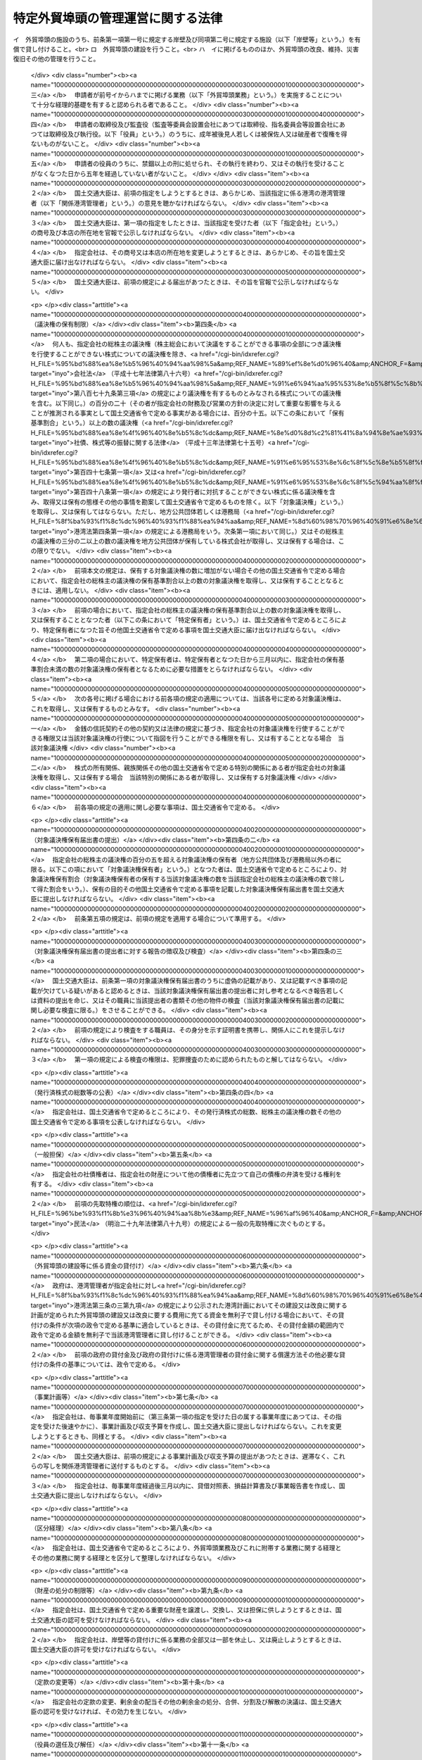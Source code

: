 .. _S56HO028:

==================================
特定外貿埠頭の管理運営に関する法律
==================================

.. raw:: html
    
    
    <b>特定外貿埠頭の管理運営に関する法律<br>
    （昭和五十六年四月二十五日法律第二十八号）</b><br><br><div align="right">最終改正：平成二六年六月二七日法律第九一号</div><br>
    <p>
    </p><div class="arttitle"><a name="1000000000000000000000000000000000000000000000000100000000000000000000000000000">（目的）</a>
    </div><div class="item"><b>第一条</b>
    <a name="1000000000000000000000000000000000000000000000000100000000001000000000000000000"></a>
    　この法律は、特定外貿埠頭の管理運営を効率的に行うための措置を定めることにより、国際海上輸送の円滑化を図り、もつて我が国産業の国際競争力の強化及び国民生活の安定と向上に寄与することを目的とする。
    </div>
    
    <p>
    </p><div class="arttitle"><a name="1000000000000000000000000000000000000000000000000200000000000000000000000000000">（定義）</a>
    </div><div class="item"><b>第二条</b>
    <a name="1000000000000000000000000000000000000000000000000200000000001000000000000000000"></a>
    　この法律において「外貿埠頭」とは、次に掲げる施設及びその附属施設の総体をいう。
    <div class="number"><b><a name="1000000000000000000000000000000000000000000000000200000000001000000001000000000">一</a>
    </b>
    　外貿貨物定期船（本邦の港と本邦以外の地域の港との間に航路を定めて一定の日程表に従つて船舶を就航させ、主として貨物の運送を行う事業の用に供される船舶をいう。次号において同じ。）を係留するための岸壁及びその前面の泊地
    </div>
    <div class="number"><b><a name="1000000000000000000000000000000000000000000000000200000000001000000002000000000">二</a>
    </b>
    　前号の岸壁に係留される外航貨物定期船に係る貨物の荷さばきを行うための固定的な施設
    </div>
    <div class="number"><b><a name="1000000000000000000000000000000000000000000000000200000000001000000003000000000">三</a>
    </b>
    　前二号の施設の機能を確保するために必要な護岸及び臨港交通施設（<a href="/cgi-bin/idxrefer.cgi?H_FILE=%8f%ba%93%f1%8c%dc%96%40%93%f1%88%ea%94%aa&amp;REF_NAME=%8d%60%98%70%96%40&amp;ANCHOR_F=&amp;ANCHOR_T=" target="inyo">港湾法</a>
    （昭和二十五年法律第二百十八号）<a href="/cgi-bin/idxrefer.cgi?H_FILE=%8f%ba%93%f1%8c%dc%96%40%93%f1%88%ea%94%aa&amp;REF_NAME=%91%e6%93%f1%8f%f0%91%e6%8c%dc%8d%80%91%e6%8e%6c%8d%86&amp;ANCHOR_F=1000000000000000000000000000000000000000000000000200000000005000000004000000000&amp;ANCHOR_T=1000000000000000000000000000000000000000000000000200000000005000000004000000000#1000000000000000000000000000000000000000000000000200000000005000000004000000000" target="inyo">第二条第五項第四号</a>
    に掲げる臨港交通施設をいう。）
    </div>
    <div class="number"><b><a name="1000000000000000000000000000000000000000000000000200000000001000000004000000000">四</a>
    </b>
    　前三号の施設の敷地
    </div>
    </div>
    <div class="item"><b><a name="1000000000000000000000000000000000000000000000000200000000002000000000000000000">２</a>
    </b>
    　この法律において「特定外貿埠頭」とは、旧京浜外貿埠頭公団及び旧阪神外貿埠頭公団が建設した外貿埠頭をいう。
    </div>
    
    <p>
    </p><div class="arttitle"><a name="1000000000000000000000000000000000000000000000000300000000000000000000000000000">（特定外貿埠頭の管理運営を行う者の指定）</a>
    </div><div class="item"><b>第三条</b>
    <a name="1000000000000000000000000000000000000000000000000300000000001000000000000000000"></a>
    　国土交通大臣は、次の要件を備える法人の申請があつた場合において、東京港、横浜港、大阪港又は神戸港ごとに、その特定外貿埠頭の管理運営を行う者として指定することができる。
    <div class="number"><b><a name="1000000000000000000000000000000000000000000000000300000000001000000001000000000">一</a>
    </b>
    　申請者が<a href="/cgi-bin/idxrefer.cgi?H_FILE=%8f%ba%93%f1%8c%dc%96%40%93%f1%88%ea%94%aa&amp;REF_NAME=%8d%60%98%70%96%40%91%e6%93%f1%8f%f0%91%e6%88%ea%8d%80&amp;ANCHOR_F=1000000000000000000000000000000000000000000000000200000000001000000000000000000&amp;ANCHOR_T=1000000000000000000000000000000000000000000000000200000000001000000000000000000#1000000000000000000000000000000000000000000000000200000000001000000000000000000" target="inyo">港湾法第二条第一項</a>
    に規定する港湾管理者（以下「港湾管理者」という。）がその発行済株式の総数の二分の一以上に当たる株式を保有している株式会社であつて、外貿埠頭の建設並びに貸付け及び改良、維持、災害復旧その他の管理を行うことを目的とするものであること。
    </div>
    <div class="number"><b><a name="1000000000000000000000000000000000000000000000000300000000001000000002000000000">二</a>
    </b>
    　申請者が次の業務を実施することについて適正かつ確実な計画を有すると認められる者であること。<br>イ　外貿埠頭の施設のうち、前条第一項第一号に規定する岸壁及び同項第二号に規定する施設（以下「岸壁等」という。）を有償で貸し付けること。<br>ロ　外貿埠頭の建設を行うこと。<br>ハ　イに掲げるもののほか、外貿埠頭の改良、維持、災害復旧その他の管理を行うこと。
    </div>
    <div class="number"><b><a name="1000000000000000000000000000000000000000000000000300000000001000000003000000000">三</a>
    </b>
    　申請者が前号イからハまでに掲げる業務（以下「外貿埠頭業務」という。）を実施することについて十分な経理的基礎を有すると認められる者であること。
    </div>
    <div class="number"><b><a name="1000000000000000000000000000000000000000000000000300000000001000000004000000000">四</a>
    </b>
    　申請者の取締役及び監査役（監査等委員会設置会社にあつては取締役、指名委員会等設置会社にあつては取締役及び執行役。以下「役員」という。）のうちに、成年被後見人若しくは被保佐人又は破産者で復権を得ないものがないこと。
    </div>
    <div class="number"><b><a name="1000000000000000000000000000000000000000000000000300000000001000000005000000000">五</a>
    </b>
    　申請者の役員のうちに、禁錮以上の刑に処せられ、その執行を終わり、又はその執行を受けることがなくなつた日から五年を経過していない者がないこと。
    </div>
    </div>
    <div class="item"><b><a name="1000000000000000000000000000000000000000000000000300000000002000000000000000000">２</a>
    </b>
    　国土交通大臣は、前項の指定をしようとするときは、あらかじめ、当該指定に係る港湾の港湾管理者（以下「関係港湾管理者」という。）の意見を聴かなければならない。
    </div>
    <div class="item"><b><a name="1000000000000000000000000000000000000000000000000300000000003000000000000000000">３</a>
    </b>
    　国土交通大臣は、第一項の指定をしたときは、当該指定を受けた者（以下「指定会社」という。）の商号及び本店の所在地を官報で公示しなければならない。
    </div>
    <div class="item"><b><a name="1000000000000000000000000000000000000000000000000300000000004000000000000000000">４</a>
    </b>
    　指定会社は、その商号又は本店の所在地を変更しようとするときは、あらかじめ、その旨を国土交通大臣に届け出なければならない。
    </div>
    <div class="item"><b><a name="1000000000000000000000000000000000000000000000000300000000005000000000000000000">５</a>
    </b>
    　国土交通大臣は、前項の規定による届出があつたときは、その旨を官報で公示しなければならない。
    </div>
    
    <p>
    </p><div class="arttitle"><a name="1000000000000000000000000000000000000000000000000400000000000000000000000000000">（議決権の保有制限）</a>
    </div><div class="item"><b>第四条</b>
    <a name="1000000000000000000000000000000000000000000000000400000000001000000000000000000"></a>
    　何人も、指定会社の総株主の議決権（株主総会において決議をすることができる事項の全部につき議決権を行使することができない株式についての議決権を除き、<a href="/cgi-bin/idxrefer.cgi?H_FILE=%95%bd%88%ea%8e%b5%96%40%94%aa%98%5a&amp;REF_NAME=%89%ef%8e%d0%96%40&amp;ANCHOR_F=&amp;ANCHOR_T=" target="inyo">会社法</a>
    （平成十七年法律第八十六号）<a href="/cgi-bin/idxrefer.cgi?H_FILE=%95%bd%88%ea%8e%b5%96%40%94%aa%98%5a&amp;REF_NAME=%91%e6%94%aa%95%53%8e%b5%8f%5c%8b%e3%8f%f0%91%e6%8e%4f%8d%80&amp;ANCHOR_F=1000000000000000000000000000000000000000000000087900000000003000000000000000000&amp;ANCHOR_T=1000000000000000000000000000000000000000000000087900000000003000000000000000000#1000000000000000000000000000000000000000000000087900000000003000000000000000000" target="inyo">第八百七十九条第三項</a>
    の規定により議決権を有するものとみなされる株式についての議決権を含む。以下同じ。）の百分の二十（その者が指定会社の財務及び営業の方針の決定に対して重要な影響を与えることが推測される事実として国土交通省令で定める事実がある場合には、百分の十五。以下この条において「保有基準割合」という。）以上の数の議決権（<a href="/cgi-bin/idxrefer.cgi?H_FILE=%95%bd%88%ea%8e%4f%96%40%8e%b5%8c%dc&amp;REF_NAME=%8e%d0%8d%c2%81%41%8a%94%8e%ae%93%99%82%cc%90%55%91%d6%82%c9%8a%d6%82%b7%82%e9%96%40%97%a5&amp;ANCHOR_F=&amp;ANCHOR_T=" target="inyo">社債、株式等の振替に関する法律</a>
    （平成十三年法律第七十五号）<a href="/cgi-bin/idxrefer.cgi?H_FILE=%95%bd%88%ea%8e%4f%96%40%8e%b5%8c%dc&amp;REF_NAME=%91%e6%95%53%8e%6c%8f%5c%8e%b5%8f%f0%91%e6%88%ea%8d%80&amp;ANCHOR_F=1000000000000000000000000000000000000000000000014700000000001000000000000000000&amp;ANCHOR_T=1000000000000000000000000000000000000000000000014700000000001000000000000000000#1000000000000000000000000000000000000000000000014700000000001000000000000000000" target="inyo">第百四十七条第一項</a>
    又は<a href="/cgi-bin/idxrefer.cgi?H_FILE=%95%bd%88%ea%8e%4f%96%40%8e%b5%8c%dc&amp;REF_NAME=%91%e6%95%53%8e%6c%8f%5c%94%aa%8f%f0%91%e6%88%ea%8d%80&amp;ANCHOR_F=1000000000000000000000000000000000000000000000014800000000001000000000000000000&amp;ANCHOR_T=1000000000000000000000000000000000000000000000014800000000001000000000000000000#1000000000000000000000000000000000000000000000014800000000001000000000000000000" target="inyo">第百四十八条第一項</a>
    の規定により発行者に対抗することができない株式に係る議決権を含み、取得又は保有の態様その他の事情を勘案して国土交通省令で定めるものを除く。以下「対象議決権」という。）を取得し、又は保有してはならない。ただし、地方公共団体若しくは港務局（<a href="/cgi-bin/idxrefer.cgi?H_FILE=%8f%ba%93%f1%8c%dc%96%40%93%f1%88%ea%94%aa&amp;REF_NAME=%8d%60%98%70%96%40%91%e6%8e%6c%8f%f0%91%e6%88%ea%8d%80&amp;ANCHOR_F=1000000000000000000000000000000000000000000000000400000000001000000000000000000&amp;ANCHOR_T=1000000000000000000000000000000000000000000000000400000000001000000000000000000#1000000000000000000000000000000000000000000000000400000000001000000000000000000" target="inyo">港湾法第四条第一項</a>
    の規定による港務局をいう。次条第一項において同じ。）又はその総株主の議決権の三分の二以上の数の議決権を地方公共団体が保有している株式会社が取得し、又は保有する場合は、この限りでない。
    </div>
    <div class="item"><b><a name="1000000000000000000000000000000000000000000000000400000000002000000000000000000">２</a>
    </b>
    　前項本文の規定は、保有する対象議決権の数に増加がない場合その他の国土交通省令で定める場合において、指定会社の総株主の議決権の保有基準割合以上の数の対象議決権を取得し、又は保有することとなるときには、適用しない。
    </div>
    <div class="item"><b><a name="1000000000000000000000000000000000000000000000000400000000003000000000000000000">３</a>
    </b>
    　前項の場合において、指定会社の総株主の議決権の保有基準割合以上の数の対象議決権を取得し、又は保有することとなつた者（以下この条において「特定保有者」という。）は、国土交通省令で定めるところにより、特定保有者になつた旨その他国土交通省令で定める事項を国土交通大臣に届け出なければならない。
    </div>
    <div class="item"><b><a name="1000000000000000000000000000000000000000000000000400000000004000000000000000000">４</a>
    </b>
    　第二項の場合において、特定保有者は、特定保有者となつた日から三月以内に、指定会社の保有基準割合未満の数の対象議決権の保有者となるために必要な措置をとらなければならない。
    </div>
    <div class="item"><b><a name="1000000000000000000000000000000000000000000000000400000000005000000000000000000">５</a>
    </b>
    　次の各号に掲げる場合における前各項の規定の適用については、当該各号に定める対象議決権は、これを取得し、又は保有するものとみなす。
    <div class="number"><b><a name="1000000000000000000000000000000000000000000000000400000000005000000001000000000">一</a>
    </b>
    　金銭の信託契約その他の契約又は法律の規定に基づき、指定会社の対象議決権を行使することができる権限又は当該対象議決権の行使について指図を行うことができる権限を有し、又は有することとなる場合　当該対象議決権
    </div>
    <div class="number"><b><a name="1000000000000000000000000000000000000000000000000400000000005000000002000000000">二</a>
    </b>
    　株式の所有関係、親族関係その他の国土交通省令で定める特別の関係にある者が指定会社の対象議決権を取得し、又は保有する場合　当該特別の関係にある者が取得し、又は保有する対象議決権
    </div>
    </div>
    <div class="item"><b><a name="1000000000000000000000000000000000000000000000000400000000006000000000000000000">６</a>
    </b>
    　前各項の規定の適用に関し必要な事項は、国土交通省令で定める。
    </div>
    
    <p>
    </p><div class="arttitle"><a name="1000000000000000000000000000000000000000000000000400200000000000000000000000000">（対象議決権保有届出書の提出）</a>
    </div><div class="item"><b>第四条の二</b>
    <a name="1000000000000000000000000000000000000000000000000400200000001000000000000000000"></a>
    　指定会社の総株主の議決権の百分の五を超える対象議決権の保有者（地方公共団体及び港務局以外の者に限る。以下この項において「対象議決権保有者」という。）となつた者は、国土交通省令で定めるところにより、対象議決権保有割合（対象議決権保有者の保有する当該対象議決権の数を当該指定会社の総株主の議決権の数で除して得た割合をいう。）、保有の目的その他国土交通省令で定める事項を記載した対象議決権保有届出書を国土交通大臣に提出しなければならない。
    </div>
    <div class="item"><b><a name="1000000000000000000000000000000000000000000000000400200000002000000000000000000">２</a>
    </b>
    　前条第五項の規定は、前項の規定を適用する場合について準用する。
    </div>
    
    <p>
    </p><div class="arttitle"><a name="1000000000000000000000000000000000000000000000000400300000000000000000000000000">（対象議決権保有届出書の提出者に対する報告の徴収及び検査）</a>
    </div><div class="item"><b>第四条の三</b>
    <a name="1000000000000000000000000000000000000000000000000400300000001000000000000000000"></a>
    　国土交通大臣は、前条第一項の対象議決権保有届出書のうちに虚偽の記載があり、又は記載すべき事項の記載が欠けている疑いがあると認めるときは、当該対象議決権保有届出書の提出者に対し参考となるべき報告若しくは資料の提出を命じ、又はその職員に当該提出者の書類その他の物件の検査（当該対象議決権保有届出書の記載に関し必要な検査に限る。）をさせることができる。
    </div>
    <div class="item"><b><a name="1000000000000000000000000000000000000000000000000400300000002000000000000000000">２</a>
    </b>
    　前項の規定により検査をする職員は、その身分を示す証明書を携帯し、関係人にこれを提示しなければならない。
    </div>
    <div class="item"><b><a name="1000000000000000000000000000000000000000000000000400300000003000000000000000000">３</a>
    </b>
    　第一項の規定による検査の権限は、犯罪捜査のために認められたものと解してはならない。
    </div>
    
    <p>
    </p><div class="arttitle"><a name="1000000000000000000000000000000000000000000000000400400000000000000000000000000">（発行済株式の総数等の公表）</a>
    </div><div class="item"><b>第四条の四</b>
    <a name="1000000000000000000000000000000000000000000000000400400000001000000000000000000"></a>
    　指定会社は、国土交通省令で定めるところにより、その発行済株式の総数、総株主の議決権の数その他の国土交通省令で定める事項を公表しなければならない。
    </div>
    
    <p>
    </p><div class="arttitle"><a name="1000000000000000000000000000000000000000000000000500000000000000000000000000000">（一般担保）</a>
    </div><div class="item"><b>第五条</b>
    <a name="1000000000000000000000000000000000000000000000000500000000001000000000000000000"></a>
    　指定会社の社債権者は、指定会社の財産について他の債権者に先立つて自己の債権の弁済を受ける権利を有する。
    </div>
    <div class="item"><b><a name="1000000000000000000000000000000000000000000000000500000000002000000000000000000">２</a>
    </b>
    　前項の先取特権の順位は、<a href="/cgi-bin/idxrefer.cgi?H_FILE=%96%be%93%f1%8b%e3%96%40%94%aa%8b%e3&amp;REF_NAME=%96%af%96%40&amp;ANCHOR_F=&amp;ANCHOR_T=" target="inyo">民法</a>
    （明治二十九年法律第八十九号）の規定による一般の先取特権に次ぐものとする。
    </div>
    
    <p>
    </p><div class="arttitle"><a name="1000000000000000000000000000000000000000000000000600000000000000000000000000000">（外貿埠頭の建設等に係る資金の貸付け）</a>
    </div><div class="item"><b>第六条</b>
    <a name="1000000000000000000000000000000000000000000000000600000000001000000000000000000"></a>
    　政府は、港湾管理者が指定会社に対し<a href="/cgi-bin/idxrefer.cgi?H_FILE=%8f%ba%93%f1%8c%dc%96%40%93%f1%88%ea%94%aa&amp;REF_NAME=%8d%60%98%70%96%40%91%e6%8e%4f%8f%f0%82%cc%8e%4f%91%e6%8b%e3%8d%80&amp;ANCHOR_F=1000000000000000000000000000000000000000000000000300300000009000000000000000000&amp;ANCHOR_T=1000000000000000000000000000000000000000000000000300300000009000000000000000000#1000000000000000000000000000000000000000000000000300300000009000000000000000000" target="inyo">港湾法第三条の三第九項</a>
    の規定により公示された港湾計画においてその建設又は改良に関する計画が定められた外貿埠頭の建設又は改良に要する費用に充てる資金を無利子で貸し付ける場合において、その貸付けの条件が次項の政令で定める基準に適合しているときは、その貸付金に充てるため、その貸付金額の範囲内で政令で定める金額を無利子で当該港湾管理者に貸し付けることができる。
    </div>
    <div class="item"><b><a name="1000000000000000000000000000000000000000000000000600000000002000000000000000000">２</a>
    </b>
    　前項の政府の貸付金及び政府の貸付けに係る港湾管理者の貸付金に関する償還方法その他必要な貸付けの条件の基準については、政令で定める。
    </div>
    
    <p>
    </p><div class="arttitle"><a name="1000000000000000000000000000000000000000000000000700000000000000000000000000000">（事業計画等）</a>
    </div><div class="item"><b>第七条</b>
    <a name="1000000000000000000000000000000000000000000000000700000000001000000000000000000"></a>
    　指定会社は、毎事業年度開始前に（第三条第一項の指定を受けた日の属する事業年度にあつては、その指定を受けた後速やかに）、事業計画及び収支予算を作成し、国土交通大臣に提出しなければならない。これを変更しようとするときも、同様とする。
    </div>
    <div class="item"><b><a name="1000000000000000000000000000000000000000000000000700000000002000000000000000000">２</a>
    </b>
    　国土交通大臣は、前項の規定による事業計画及び収支予算の提出があつたときは、遅滞なく、これらの写しを関係港湾管理者に送付するものとする。
    </div>
    <div class="item"><b><a name="1000000000000000000000000000000000000000000000000700000000003000000000000000000">３</a>
    </b>
    　指定会社は、毎事業年度経過後三月以内に、貸借対照表、損益計算書及び事業報告書を作成し、国土交通大臣に提出しなければならない。
    </div>
    
    <p>
    </p><div class="arttitle"><a name="1000000000000000000000000000000000000000000000000800000000000000000000000000000">（区分経理）</a>
    </div><div class="item"><b>第八条</b>
    <a name="1000000000000000000000000000000000000000000000000800000000001000000000000000000"></a>
    　指定会社は、国土交通省令で定めるところにより、外貿埠頭業務及びこれに附帯する業務に関する経理とその他の業務に関する経理とを区分して整理しなければならない。
    </div>
    
    <p>
    </p><div class="arttitle"><a name="1000000000000000000000000000000000000000000000000900000000000000000000000000000">（財産の処分の制限等）</a>
    </div><div class="item"><b>第九条</b>
    <a name="1000000000000000000000000000000000000000000000000900000000001000000000000000000"></a>
    　指定会社は、国土交通省令で定める重要な財産を譲渡し、交換し、又は担保に供しようとするときは、国土交通大臣の認可を受けなければならない。
    </div>
    <div class="item"><b><a name="1000000000000000000000000000000000000000000000000900000000002000000000000000000">２</a>
    </b>
    　指定会社は、岸壁等の貸付けに係る業務の全部又は一部を休止し、又は廃止しようとするときは、国土交通大臣の許可を受けなければならない。
    </div>
    
    <p>
    </p><div class="arttitle"><a name="1000000000000000000000000000000000000000000000001000000000000000000000000000000">（定款の変更等）</a>
    </div><div class="item"><b>第十条</b>
    <a name="1000000000000000000000000000000000000000000000001000000000001000000000000000000"></a>
    　指定会社の定款の変更、剰余金の配当その他の剰余金の処分、合併、分割及び解散の決議は、国土交通大臣の認可を受けなければ、その効力を生じない。
    </div>
    
    <p>
    </p><div class="arttitle"><a name="1000000000000000000000000000000000000000000000001100000000000000000000000000000">（役員の選任及び解任）</a>
    </div><div class="item"><b>第十一条</b>
    <a name="1000000000000000000000000000000000000000000000001100000000001000000000000000000"></a>
    　指定会社は、役員を選任し、又は解任したときは、その旨を国土交通大臣に届け出なければならない。
    </div>
    
    <p>
    </p><div class="arttitle"><a name="1000000000000000000000000000000000000000000000001200000000000000000000000000000">（監督命令）</a>
    </div><div class="item"><b>第十二条</b>
    <a name="1000000000000000000000000000000000000000000000001200000000001000000000000000000"></a>
    　国土交通大臣は、指定会社の行う外貿埠頭業務の運営に関し必要があると認めるときは、その必要の限度において、指定会社に対し、その業務の適正な運営を確保するため必要な措置をとるべきことを命ずることができる。
    </div>
    
    <p>
    </p><div class="arttitle"><a name="1000000000000000000000000000000000000000000000001300000000000000000000000000000">（報告及び検査）</a>
    </div><div class="item"><b>第十三条</b>
    <a name="1000000000000000000000000000000000000000000000001300000000001000000000000000000"></a>
    　国土交通大臣は、指定会社の行う外貿埠頭業務の運営に関し必要があると認めるときは、指定会社に対してその業務及び財産の状況に関し報告させ、又はその職員に、指定会社の事務所その他の事業所に立ち入り、業務若しくは財産の状況若しくは帳簿、書類その他の必要な物件を検査させることができる。
    </div>
    <div class="item"><b><a name="1000000000000000000000000000000000000000000000001300000000002000000000000000000">２</a>
    </b>
    　第四条の三第二項及び第三項の規定は、前項の規定による立入検査について準用する。
    </div>
    
    <p>
    </p><div class="arttitle"><a name="1000000000000000000000000000000000000000000000001400000000000000000000000000000">（指定の取消し）</a>
    </div><div class="item"><b>第十四条</b>
    <a name="1000000000000000000000000000000000000000000000001400000000001000000000000000000"></a>
    　国土交通大臣は、指定会社が、次の各号のいずれかに該当するときは、第三条第一項の指定を取り消すことができる。
    <div class="number"><b><a name="1000000000000000000000000000000000000000000000001400000000001000000001000000000">一</a>
    </b>
    　外貿埠頭業務を適正に実施することができないと認められるとき。
    </div>
    <div class="number"><b><a name="1000000000000000000000000000000000000000000000001400000000001000000002000000000">二</a>
    </b>
    　この法律又はこの法律に基づく命令に違反したとき。
    </div>
    <div class="number"><b><a name="1000000000000000000000000000000000000000000000001400000000001000000003000000000">三</a>
    </b>
    　第十二条の規定による命令に違反したとき。
    </div>
    </div>
    <div class="item"><b><a name="1000000000000000000000000000000000000000000000001400000000002000000000000000000">２</a>
    </b>
    　第三条第二項の規定は、前項の規定により同条第一項の指定を取り消そうとする場合について準用する。
    </div>
    <div class="item"><b><a name="1000000000000000000000000000000000000000000000001400000000003000000000000000000">３</a>
    </b>
    　国土交通大臣は、指定会社が第九条第二項の規定による岸壁等の貸付けに係る業務の全部の廃止の許可を受けたときは、第三条第一項の指定を取り消すものとする。
    </div>
    <div class="item"><b><a name="1000000000000000000000000000000000000000000000001400000000004000000000000000000">４</a>
    </b>
    　国土交通大臣は、第一項又は前項の規定により第三条第一項の指定を取り消したときは、その旨を官報で公示しなければならない。
    </div>
    
    <p>
    </p><div class="arttitle"><a name="1000000000000000000000000000000000000000000000001500000000000000000000000000000">（指定を取り消した場合における措置）</a>
    </div><div class="item"><b>第十五条</b>
    <a name="1000000000000000000000000000000000000000000000001500000000001000000000000000000"></a>
    　前条第一項又は第三項の規定により第三条第一項の指定を取り消した場合における当該取消しに係る指定会社の権利及び義務の取扱いその他必要な措置については、別に法律で定める。
    </div>
    <div class="item"><b><a name="1000000000000000000000000000000000000000000000001500000000002000000000000000000">２</a>
    </b>
    　前条第一項又は第三項の規定により第三条第一項の指定を取り消した場合において、前項の法律に基づく必要な措置がとられるまでの間は、国土交通大臣が指定する者が、政令で定めるところにより、外貿埠頭業務に係る財産の管理その他の業務を行うものとする。
    </div>
    
    <p>
    </p><div class="arttitle"><a name="1000000000000000000000000000000000000000000000001600000000000000000000000000000">（国土交通省令への委任）</a>
    </div><div class="item"><b>第十六条</b>
    <a name="1000000000000000000000000000000000000000000000001600000000001000000000000000000"></a>
    　この法律に定めるもののほか、この法律の実施のため必要な事項は、国土交通省令で定める。
    </div>
    
    <p>
    </p><div class="arttitle"><a name="1000000000000000000000000000000000000000000000001700000000000000000000000000000">（罰則）</a>
    </div><div class="item"><b>第十七条</b>
    <a name="1000000000000000000000000000000000000000000000001700000000001000000000000000000"></a>
    　第四条の三第一項の規定による報告若しくは資料の提出をせず、若しくは虚偽の報告若しくは資料の提出をし、又は同項の規定による検査を拒み、妨げ、若しくは忌避した者は、一年以下の懲役若しくは三百万円以下の罰金に処し、又はこれを併科する。
    </div>
    
    <p>
    </p><div class="item"><b><a name="1000000000000000000000000000000000000000000000001800000000000000000000000000000">第十八条</a>
    </b>
    <a name="1000000000000000000000000000000000000000000000001800000000001000000000000000000"></a>
    　第四条第一項又は第四項の規定に違反した者は、一年以下の懲役若しくは百万円以下の罰金に処し、又はこれを併科する。
    </div>
    
    <p>
    </p><div class="item"><b><a name="1000000000000000000000000000000000000000000000001900000000000000000000000000000">第十九条</a>
    </b>
    <a name="1000000000000000000000000000000000000000000000001900000000001000000000000000000"></a>
    　次の各号のいずれかに該当する者は、六月以下の懲役若しくは五十万円以下の罰金に処し、又はこれを併科する。
    <div class="number"><b><a name="1000000000000000000000000000000000000000000000001900000000001000000001000000000">一</a>
    </b>
    　第四条第三項の規定による届出をせず、又は虚偽の届出をした者
    </div>
    <div class="number"><b><a name="1000000000000000000000000000000000000000000000001900000000001000000002000000000">二</a>
    </b>
    　第四条の二第一項の規定による対象議決権保有届出書を提出せず、又は虚偽の記載をした対象議決権保有届出書を提出した者
    </div>
    </div>
    
    <p>
    </p><div class="item"><b><a name="1000000000000000000000000000000000000000000000002000000000000000000000000000000">第二十条</a>
    </b>
    <a name="1000000000000000000000000000000000000000000000002000000000001000000000000000000"></a>
    　第十二条の規定による命令に違反した場合には、その違反行為をした指定会社の取締役、執行役、会計参与（会計参与が法人であるときは、その職務を行うべき社員）、監査役又は職員は、百万円以下の罰金に処する。
    </div>
    
    <p>
    </p><div class="item"><b><a name="1000000000000000000000000000000000000000000000002100000000000000000000000000000">第二十一条</a>
    </b>
    <a name="1000000000000000000000000000000000000000000000002100000000001000000000000000000"></a>
    　第十三条第一項の規定による報告をせず、若しくは虚偽の報告をし、又は検査を拒み、妨げ、若しくは忌避した場合には、その違反行為をした指定会社の取締役、執行役、会計参与（会計参与が法人であるときは、その職務を行うべき社員）、監査役又は職員は、三十万円以下の罰金に処する。
    </div>
    
    <p>
    </p><div class="item"><b><a name="1000000000000000000000000000000000000000000000002200000000000000000000000000000">第二十二条</a>
    </b>
    <a name="1000000000000000000000000000000000000000000000002200000000001000000000000000000"></a>
    　法人（法人でない団体で代表者又は管理人の定めのあるものを含む。以下この項において同じ。）の代表者又は法人若しくは人の代理人、使用人その他の従業者が、その法人又は人の業務又は財産に関し、次の各号に掲げる規定の違反行為をしたときは、その行為者を罰するほか、その法人に対して当該各号に定める罰金刑を、その人に対して各本条の罰金刑を科する。
    <div class="number"><b><a name="1000000000000000000000000000000000000000000000002200000000001000000001000000000">一</a>
    </b>
    　第十七条　二億円以下の罰金刑
    </div>
    <div class="number"><b><a name="1000000000000000000000000000000000000000000000002200000000001000000002000000000">二</a>
    </b>
    　第十八条　一億円以下の罰金刑
    </div>
    <div class="number"><b><a name="1000000000000000000000000000000000000000000000002200000000001000000003000000000">三</a>
    </b>
    　第十九条　同条の罰金刑
    </div>
    </div>
    <div class="item"><b><a name="1000000000000000000000000000000000000000000000002200000000002000000000000000000">２</a>
    </b>
    　前項の規定により法人でない団体を処罰する場合には、その代表者又は管理人がその訴訟行為につきその団体を代表するほか、法人を被告人又は被疑者とする場合の刑事訴訟に関する法律の規定を準用する。
    </div>
    
    <p>
    </p><div class="item"><b><a name="1000000000000000000000000000000000000000000000002300000000000000000000000000000">第二十三条</a>
    </b>
    <a name="1000000000000000000000000000000000000000000000002300000000001000000000000000000"></a>
    　次の各号のいずれかに該当する場合には、その違反行為をした指定会社の取締役、執行役、会計参与若しくはその職務を行うべき社員又は監査役は、百万円以下の過料に処する。
    <div class="number"><b><a name="1000000000000000000000000000000000000000000000002300000000001000000001000000000">一</a>
    </b>
    　この法律の規定により国土交通大臣の認可を受けなければならない場合において、その認可を受けなかつたとき。
    </div>
    <div class="number"><b><a name="1000000000000000000000000000000000000000000000002300000000001000000002000000000">二</a>
    </b>
    　第七条第一項の規定に違反して、事業計画又は収支予算を提出しなかつたとき。
    </div>
    <div class="number"><b><a name="1000000000000000000000000000000000000000000000002300000000001000000003000000000">三</a>
    </b>
    　第七条第三項の規定に違反して、貸借対照表、損益計算書若しくは事業報告書を提出せず、又は不実の記載若しくは記録をしたこれらのものを提出したとき。
    </div>
    <div class="number"><b><a name="1000000000000000000000000000000000000000000000002300000000001000000004000000000">四</a>
    </b>
    　第九条第二項の規定に違反して、業務の全部又は一部を休止し、又は廃止したとき。
    </div>
    </div>
    
    
    <br><a name="5000000000000000000000000000000000000000000000000000000000000000000000000000000"></a>
    　　　<a name="5000000001000000000000000000000000000000000000000000000000000000000000000000000"><b>附　則</b></a>
    <br>
    <p>
    </p><div class="arttitle">（施行期日）</div>
    <div class="item"><b>第一条</b>
    　この法律は、公布の日から起算して一年を超えない範囲内において政令で定める日から施行する。ただし、第二条第一項及び第二項、第三条、第七条、第十条並びに第十五条の規定は、公布の日から施行する。
    </div>
    
    <p>
    </p><div class="arttitle">（権利の承継に伴う経過措置）</div>
    <div class="item"><b>第二条</b>
    　第二条第一項の規定により指定法人が権利を承継する場合における当該承継に係る不動産の所有権の保存又は移転の登記であつて公団が解散した日から一年以内に受けるものについては、政令で定めるところにより、登録免許税を課さない。
    </div>
    <div class="item"><b>２</b>
    　第二条第一項の規定により指定法人が権利を承継する場合における当該承継に係る不動産の取得に対しては、不動産取得税を課することができない。
    </div>
    
    <p>
    </p><div class="arttitle">（京浜債券及び阪神債券に関する経過措置）</div>
    <div class="item"><b>第三条</b>
    　京浜債券及び阪神債券は、第二条第一項の規定により指定法人が当該債券に係る債務を承継した後においても、社債等登録法（昭和十七年法律第十一号）の適用については同法第十四条の債券とし、証券取引法（昭和二十三年法律第二十五号）の適用については同法第二条第一項第三号の債券とし、資金運用部資金法（昭和二十六年法律第百号）の適用については当該債券が承継時において資金運用部資金による引受けに係るものである場合は同法第七条第一項第七号の債券とする。
    </div>
    
    <p>
    </p><div class="arttitle">（外貿埠頭公団法の廃止）</div>
    <div class="item"><b>第四条</b>
    　外貿埠頭公団法は、廃止する。
    </div>
    
    <p>
    </p><div class="arttitle">（港湾整備緊急措置法の一部改正）</div>
    <div class="item"><b>第五条</b>
    　港湾整備緊急措置法（昭和三十六年法律第二十四号）の一部を次のように改正する。<br>　　　第二条第二号中「外貿埠頭公団」を「外貿埠頭公団の解散及び業務の承継に関する法律（昭和五十六年法律第二十八号）第二条第一項の規定により運輸大臣が指定した法人」に改める。
    </div>
    
    <p>
    </p><div class="arttitle">（港湾整備特別会計法の一部改正）</div>
    <div class="item"><b>第六条</b>
    　港湾整備特別会計法（昭和三十六年法律第二十五号）の一部を次のように改正する。<br>　　　第一条第二項に次の一号を加える。<br>七　港湾整備事業で外貿埠頭公団の解散及び業務の承継に関する法律（昭和五十六年法律第二十八号）第二条第一項の規定により運輸大臣が指定した法人が施行するものに係る貸付け<br>第四条第一項に次の一号を加える。<br>五　外貿埠頭公団の解散及び業務の承継に関する法律第六条の規定による貸付金の償還金<br>　　　第四条第二項中第五号を第六号とし、第四号の次に次の一号を加える。<br>　　　五　外貿埠頭公団の解散及び業務の承継に関する法律第六条の規定による貸付金<br>　　　第七条第一項中「第五十五条の七第一項」の下に「及び外貿埠頭公団の解散及び業務の承継に関する法律第六条」を加える。<br>　附則第十七項を次のように改める。<br>　　　１７　当分の間、外貿埠頭公団の解散及び業務の承継に関する法律第二条第三項の規定による貸付金の償還金は、第四条第一項の港湾整備勘定の歳入とする。<br>附則第十八項を削る。
    </div>
    
    <p>
    </p><div class="arttitle">（公職選挙法の一部改正）</div>
    <div class="item"><b>第七条</b>
    　公職選挙法（昭和二十五年法律第百号）の一部を次のように改正する。<br>　　　第百三十六条の二第一項第二号中「、外貿埠頭公団」を削る。
    </div>
    
    <p>
    </p><div class="arttitle">（港湾法の一部改正）</div>
    <div class="item"><b>第八条</b>
    　港湾法の一部を次のように改正する。<br>　　　第五十五条の七第一項中「及び外貿埠頭公団」を削る。
    </div>
    
    <p>
    </p><div class="arttitle">（関税法の一部改正）</div>
    <div class="item"><b>第九条</b>
    　関税法（昭和二十九年法律第六十一号）の一部を次のように改正する。<br>　　　第四条第四号中「外貿埠頭公団若しくは」を削る。<br>　第三十四条ただし書中「外貿埠頭公団」を「政令で定める者」に改める。<br>　第三十七条第一項中「外貿埠頭公団若しくはこれに準ずるものとして政令で定める者又は新東京国際空港公団」を「新東京国際空港公団又は港湾施設の建設若しくは管理を行う法人であつて政令で定める者」に改める。<br>　第三十八条第一項ただし書中「、外貿埠頭公団」を削り、同条第四項中「外貿埠頭公団法（昭和四十二年法律第百二十五号）第三十三条（岸壁等の貸付け）の規定により岸壁等の貸付けを受けた者その他これに準ずるものとして政令で定める者」を「前条第一項（指定保税地域の指定）の政令で定める者から港湾施設の貸付けを受けた者」に改める。<br>　第四十一条の二中「外貿埠頭公団又は」を削り、「外貿埠頭公団法第三十三条（岸壁等の貸付け）の規定により岸壁等の貸付けを受けた者又は第三十八条第四項（指定保税地域の施設の所有者等の義務）の政令で定める者」を「第三十七条第一項（指定保税地域の指定）の政令で定める者から港湾施設の貸付けを受けた者」に改める。
    </div>
    
    <p>
    </p><div class="arttitle">（地方財政再建促進特別措置法の一部改正）</div>
    <div class="item"><b>第十条</b>
    　地方財政再建促進特別措置法（昭和三十年法律第百九十五号）の一部を次のように改正する。<br>　　　第二十四条第二項中「、外貿埠頭公団」を削る。
    </div>
    
    <p>
    </p><div class="arttitle">（所得税法の一部改正）</div>
    <div class="item"><b>第十一条</b>
    　所得税法（昭和四十年法律第三十三号）の一部を次のように改正する。<br>　　　別表第一第一号の表外貿埠頭公団の項を削る。
    </div>
    
    <p>
    </p><div class="arttitle">（法人税法の一部改正）</div>
    <div class="item"><b>第十二条</b>
    　法人税法（昭和四十年法律第三十四号）の一部を次のように改正する。<br>　　　別表第一第一号の表外貿埠頭公団の項を削る。
    </div>
    
    <p>
    </p><div class="arttitle">（印紙税法の一部改正）</div>
    <div class="item"><b>第十三条</b>
    　印紙税法（昭和四十二年法律第二十三号）の一部を次のように改正する。<br>　　　別表第二外貿埠頭公団の項を削る。
    </div>
    
    <p>
    </p><div class="arttitle">（登録免許税法の一部改正）</div>
    <div class="item"><b>第十四条</b>
    　登録免許税法（昭和四十二年法律第三十五号）の一部を次のように改正する。<br>　　　別表第三中一の二の項を削り、同表二の項中「所有権の取得登記」を「所有権（賃借権を含む。以下同じ。）の取得登記（権利の保存、設定、転貸又は移転の登記をいう。以下同じ。）」に改め、「土地の権利」の下に「（土地の所有権及び土地の上に存する権利をいう。以下同じ。）」を加え、同表四の項中「事務所用建物」の下に「（専ら自己の事務所の用に供する建物をいう。以下同じ。）」を加える。
    </div>
    
    <p>
    </p><div class="arttitle">（地方税法の一部改正）</div>
    <div class="item"><b>第十五条</b>
    　地方税法（昭和二十五年法律第二百二十六号）の一部を次のように改正する。<br>　　　第七十二条の四第一項第二号中「、外貿埠頭公団」を削る。<br>　第七十三条の四第一項中第二十一号を削り、第二十号の二を第二十一号とする。<br>　第三百四十九条の三中第十九項を削り、第二十項を第十九項とし、第二十一項から第二十九項までを一項ずつ繰り上げる。<br>　第七百二条第二項中「、第十八項又は第十九項」を「又は第十八項」に改める。<br>　附則第十五条第九項中「第二十二項」を「第二十一項」に改め、同条第二十二項中「第三百四十九条の三第二十六項」を「第三百四十九条の三第二十五項」に改め、同条に次の一項を加える。<br>２５　外貿埠頭公団の解散及び業務の承継に関する法律（昭和五十六年法律第二十八号）第二条第一項に規定する指定法人が同項の規定により承継し、かつ、同法第三条第一項第二号に規定する業務の用に供する固定資産のうち当該指定法人が承継した日の前日において同法附則第十五条の規定による改正前の第三百四十九条の三第十九項の規定の適用があつたものに対して課する固定資産税又は都市計画税の課税標準は、第三百四十九条、第三百四十九条の二又は第七百二条第一項の規定にかかわらず、当該固定資産に対して新たに固定資産税が課されることとなつた年度から五年度分の固定資産税又は都市計画税に限り、当該固定資産に係る固定資産税又は都市計画税の課税標準となるべき価格の二分の一の額とする。
    </div>
    
    <p>
    </p><div class="arttitle">（地方税法の一部改正に伴う経過措置）</div>
    <div class="item"><b>第十六条</b>
    　昭和五十七年一月一日までに取得された前条の規定による改正前の地方税法第三百四十九条の三第十九項に規定する固定資産に対して課する固定資産税又は都市計画税については、昭和五十七年度分の固定資産税又は都市計画税に限り、なお従前の例による。
    </div>
    
    <p>
    </p><div class="arttitle">（罰則に関する経過措置）</div>
    <div class="item"><b>第十七条</b>
    　この法律の施行前にした行為に対する罰則の適用については、なお従前の例による。
    </div>
    
    <p>
    </p><div class="arttitle">（運輸省設置法の一部改正）</div>
    <div class="item"><b>第十八条</b>
    　運輸省設置法（昭和二十四年法律第百五十七号）の一部を次のように改正する。<br>　　　第四条第一項第二十五号の三を次のように改める。<br>　　　二十五の三　外貿埠頭公団の解散及び業務の承継に関する法律（昭和五十六年法律第二十八号）の規定に基づき、外貿埠頭業務に関し、認可し、又は必要な処分をすること。<br>　　　第二十六条第一項第六号の二を次のように改める。<br>　　　六の二　外貿埠頭公団の解散及び業務の承継に関する法律の施行に関すること。
    </div>
    
    <br>　　　<a name="5000000002000000000000000000000000000000000000000000000000000000000000000000000"><b>附　則　（平成五年六月一四日法律第六三号）</b></a>
    <br>
    <p>
    　この法律は、商法等の一部を改正する法律の施行の日から施行する。
    
    
    <br>　　　<a name="5000000003000000000000000000000000000000000000000000000000000000000000000000000"><b>附　則　（平成一一年一二月八日法律第一五一号）　抄</b></a>
    <br>
    </p><p>
    </p><div class="arttitle">（施行期日）</div>
    <div class="item"><b>第一条</b>
    　この法律は、平成十二年四月一日から施行する。
    </div>
    
    <p>
    </p><div class="item"><b>第四条</b>
    　この法律の施行前にした行為に対する罰則の適用については、なお従前の例による。
    </div>
    
    <br>　　　<a name="5000000004000000000000000000000000000000000000000000000000000000000000000000000"><b>附　則　（平成一一年一二月二二日法律第一六〇号）　抄</b></a>
    <br>
    <p>
    </p><div class="arttitle">（施行期日）</div>
    <div class="item"><b>第一条</b>
    　この法律（第二条及び第三条を除く。）は、平成十三年一月六日から施行する。
    </div>
    
    <br>　　　<a name="5000000005000000000000000000000000000000000000000000000000000000000000000000000"><b>附　則　（平成一二年五月一七日法律第六七号）　抄</b></a>
    <br>
    <p>
    </p><div class="arttitle">（施行期日）</div>
    <div class="item"><b>第一条</b>
    　この法律は、公布の日から起算して六月を超えない範囲内において政令で定める日から施行する。
    </div>
    
    <br>　　　<a name="5000000006000000000000000000000000000000000000000000000000000000000000000000000"><b>附　則　（平成一七年五月二〇日法律第四五号）　抄</b></a>
    <br>
    <p>
    </p><div class="arttitle">（施行期日）</div>
    <div class="item"><b>第一条</b>
    　この法律は、平成十七年十一月一日から施行する。ただし、次の各号に掲げる規定は、当該各号に定める日から施行する。
    <div class="number"><b>二</b>
    　第二条並びに次条から附則第四条まで及び附則第八条から第十一条までの規定　公布の日から起算して一年を超えない範囲内において政令で定める日
    </div>
    </div>
    
    <br>　　　<a name="5000000007000000000000000000000000000000000000000000000000000000000000000000000"><b>附　則　（平成一七年七月二六日法律第八七号）　抄</b></a>
    <br>
    <p>
    　この法律は、会社法の施行の日から施行する。
    
    
    <br>　　　<a name="5000000008000000000000000000000000000000000000000000000000000000000000000000000"><b>附　則　（平成一八年五月一七日法律第三八号）　抄</b></a>
    <br>
    </p><p>
    </p><div class="arttitle">（施行期日）</div>
    <div class="item"><b>第一条</b>
    　この法律は、平成十八年十月一日から施行する。ただし、次の各号に掲げる規定は、当該各号に定める日から施行する。
    <div class="number"><b>一</b>
    　第一条中港湾法第五十条の二及び第五十五条の七第二項の改正規定並びに第四条の規定並びに附則第十三条、第十四条第一項、第十五条及び第二十二条の規定　平成十八年四月一日又はこの法律の公布の日のいずれか遅い日
    </div>
    </div>
    
    <p>
    </p><div class="arttitle">（外貿埠頭公団の解散及び業務の承継に関する法律の一部改正に伴う経過措置）</div>
    <div class="item"><b>第三条</b>
    　この法律の施行の際現に存する第二条の規定による改正前の外貿埠頭公団の解散及び業務の承継に関する法律（以下「旧外貿法」という。）第二条第一項の規定により指定された法人（以下「指定法人」という。）については、第一条の規定による改正前の港湾法第五十五条第五項及び第六項並びに旧外貿法第二条第四項、第三条第四項及び第五項並びに第四条から第十八条までの規定は、次条第四項の規定により指定法人が解散するまでの間は、なおその効力を有する。
    </div>
    
    <p>
    </p><div class="item"><b>第四条</b>
    　指定法人は、第二条の規定による改正後の特定外貿埠頭の管理運営に関する法律（以下「新外貿法」という。）第三条第一項の規定による指定に際し、当該指定に係る指定会社に対し、その財産の全部を出資するものとする。この場合においては、前条第一項の規定によりなおその効力を有するものとされる旧外貿法第九条第一項の規定は、適用しない。
    </div>
    <div class="item"><b>２</b>
    　前項の規定により指定法人が行う出資に係る給付は、新外貿法第三条第一項の規定による指定の時に行われるものとする。
    </div>
    <div class="item"><b>３</b>
    　指定法人が出資によって取得する指定会社の株式は、新外貿法第三条第一項の規定による指定の時に、当該指定に係る港湾の港湾管理者に無償譲渡されるものとする。
    </div>
    <div class="item"><b>４</b>
    　指定法人は、新外貿法第三条第一項の規定による指定の時において解散するものとし、その一切の権利及び義務は、その時において当該指定に係る指定会社が承継する。この場合においては、他の法令中法人の解散及び清算に関する規定は、適用しない。
    </div>
    <div class="item"><b>５</b>
    　指定法人の解散の日の前日を含む事業年度は、その日に終わるものとする。
    </div>
    <div class="item"><b>６</b>
    　指定法人の解散の日の前日を含む事業年度に係る事業報告書、貸借対照表、収支決算書及び財産目録については、なお従前の例による。
    </div>
    <div class="item"><b>７</b>
    　第四項の規定により指定法人が解散した場合における解散の登記については、政令で定める。
    </div>
    
    <p>
    </p><div class="item"><b>第五条</b>
    　前条第四項の規定により指定会社が承継した旧外貿法第二条第三項及び第六条（附則第三条の規定によりなおその効力を有するものとされる場合を含む。）の規定による貸付金の償還に関し必要な事項は、政令で定める。
    </div>
    
    <p>
    </p><div class="arttitle">（罰則に関する経過措置）</div>
    <div class="item"><b>第十四条</b>
    　この法律（附則第一条各号に掲げる規定については、当該規定）の施行前にした行為及び附則第三条の規定によりなおその効力を有することとされる場合における附則第四条第四項の規定により指定法人が解散するまでの間にした行為に対する罰則の適用については、なお従前の例による。
    </div>
    <div class="item"><b>２</b>
    　新港湾法第五十八条第三項の規定により港湾管理者が告示した埋立地の区域に係る当該告示前にした公有水面埋立法（大正十年法律第五十七号）の規定に違反する行為に対する罰則の適用については、なお従前の例による。
    </div>
    
    <p>
    </p><div class="arttitle">（政令への委任）</div>
    <div class="item"><b>第十五条</b>
    　附則第二条から前条までに定めるもののほか、この法律の施行に関し必要となる経過措置（罰則に関する経過措置を含む。）は、政令で定める。
    </div>
    
    <p>
    </p><div class="arttitle">（検討）</div>
    <div class="item"><b>第十六条</b>
    　政府は、この法律の施行後七年以内に、この法律の施行の状況について検討を加え、必要があると認めるときは、その結果に基づいて所要の措置を講ずるものとする。
    </div>
    
    <br>　　　<a name="5000000009000000000000000000000000000000000000000000000000000000000000000000000"><b>附　則　（平成一九年三月三一日法律第二三号）　抄</b></a>
    <br>
    <p>
    </p><div class="arttitle">（施行期日）</div>
    <div class="item"><b>第一条</b>
    　この法律は、平成十九年四月一日から施行し、平成十九年度の予算から適用する。ただし、次の各号に掲げる規定は、当該各号に定める日から施行し、第二条第一項第四号、第十六号及び第十七号、第二章第四節、第十六節及び第十七節並びに附則第四十九条から第六十五条までの規定は、平成二十年度の予算から適用する。
    <div class="number"><b>一</b>
    　附則第二百六十六条、第二百六十八条、第二百七十三条、第二百七十六条、第二百七十九条、第二百八十四条、第二百八十六条、第二百八十八条、第二百八十九条、第二百九十一条、第二百九十二条、第二百九十五条、第二百九十八条、第二百九十九条、第三百二条、第三百十七条、第三百二十二条、第三百二十四条、第三百二十八条、第三百四十三条、第三百四十五条、第三百四十七条、第三百四十九条、第三百五十二条、第三百五十三条、第三百五十九条、第三百六十条、第三百六十二条、第三百六十五条、第三百六十八条、第三百六十九条、第三百八十条、第三百八十三条及び第三百八十六条の規定　平成二十年四月一日
    </div>
    </div>
    
    <p>
    </p><div class="arttitle">（罰則に関する経過措置）</div>
    <div class="item"><b>第三百九十一条</b>
    　この法律の施行前にした行為及びこの附則の規定によりなお従前の例によることとされる場合におけるこの法律の施行後にした行為に対する罰則の適用については、なお従前の例による。
    </div>
    
    <p>
    </p><div class="arttitle">（その他の経過措置の政令への委任）</div>
    <div class="item"><b>第三百九十二条</b>
    　附則第二条から第六十五条まで、第六十七条から第二百五十九条まで及び第三百八十二条から前条までに定めるもののほか、この法律の施行に関し必要となる経過措置は、政令で定める。
    </div>
    
    <br>　　　<a name="5000000010000000000000000000000000000000000000000000000000000000000000000000000"><b>附　則　（平成二三年三月三一日法律第九号）　抄</b></a>
    <br>
    <p>
    </p><div class="arttitle">（施行期日）</div>
    <div class="item"><b>第一条</b>
    　この法律は、平成二十三年四月一日から施行する。ただし、次の各号に掲げる規定は、当該各号に定める日から施行する。
    <div class="number"><b>二</b>
    　第二条（前号に掲げる改正規定を除く。）及び第三条並びに附則第三条第二項及び第四項から第九項まで並びに附則第十七条から第二十一条までの規定　公布の日から起算して一年を超えない範囲内において政令で定める日
    </div>
    </div>
    
    <p>
    </p><div class="arttitle">（処分、手続等の効力に関する経過措置）</div>
    <div class="item"><b>第四条</b>
    　前二条に定めるもののほか、この法律の各改正規定の施行前にこの法律による改正前のそれぞれの法律（これに基づく命令を含む。）の規定によってした処分、手続その他の行為であって、この法律による改正後のそれぞれの法律（これに基づく命令を含む。）に相当する規定があるものは、これらの規定によってした処分、手続その他の行為とみなす。
    </div>
    
    <p>
    </p><div class="arttitle">（罰則の適用に関する経過措置）</div>
    <div class="item"><b>第五条</b>
    　附則第一条第二号に掲げる規定の施行前にした行為に対する罰則の適用については、なお従前の例による。
    </div>
    
    <p>
    </p><div class="arttitle">（政令への委任）</div>
    <div class="item"><b>第六条</b>
    　附則第二条から前条までに定めるもののほか、この法律の施行に関し必要となる経過措置（罰則に関する経過措置を含む。）は、政令で定める。
    </div>
    
    <p>
    </p><div class="arttitle">（検討）</div>
    <div class="item"><b>第七条</b>
    　政府は、この法律の施行後十年を経過した場合において、第一条及び第二条の規定による改正後の港湾法並びに第三条の規定による改正後の特定外貿埠頭の管理運営に関する法律の施行の状況を勘案し、必要があると認めるときは、これらの法律の規定について検討を加え、その結果に基づいて必要な措置を講ずるものとする。
    </div>
    
    <p>
    </p><div class="arttitle">（調整規定）</div>
    <div class="item"><b>第二十一条</b>
    　附則第一条第二号に掲げる規定の施行の日が地域の自主性及び自立性を高めるための改革の推進を図るための関係法律の整備に関する法律附則第一条第一号に掲げる規定の施行の日前である場合には、附則第三条第二項及び第四項中「第五十四条の三第七項」とあるのは「第五十四条の三第六項」と、同項中「同条第十一項及び第十二項」とあるのは「同条第十項及び第十一項」と、同条第五項中「第五十四条の三第七項から第九項まで及び第十三項」とあるのは「第五十四条の三第六項から第八項まで及び第十二項」とする。 
    </div>
    
    <br>　　　<a name="5000000011000000000000000000000000000000000000000000000000000000000000000000000"><b>附　則　（平成二三年五月二日法律第三七号）　抄</b></a>
    <br>
    <p>
    </p><div class="arttitle">（施行期日）</div>
    <div class="item"><b>第一条</b>
    　この法律は、公布の日から施行する。
    </div>
    
    <br>　　　<a name="5000000012000000000000000000000000000000000000000000000000000000000000000000000"><b>附　則　（平成二四年三月三一日法律第一五号）　抄</b></a>
    <br>
    <p>
    </p><div class="arttitle">（施行期日）</div>
    <div class="item"><b>第一条</b>
    　この法律は、平成二十四年四月一日から施行し、この法律による改正後の特別会計に関する法律（以下「新法」という。）の規定は、平成二十四年度の予算から適用する。
    </div>
    
    <br>　　　<a name="5000000013000000000000000000000000000000000000000000000000000000000000000000000"><b>附　則　（平成二五年一一月二二日法律第七六号）　抄</b></a>
    <br>
    <p>
    </p><div class="arttitle">（施行期日）</div>
    <div class="item"><b>第一条</b>
    　この法律は、平成二十六年四月一日から施行し、この法律による改正後の特別会計に関する法律（以下「新特別会計法」という。）の規定は、平成二十六年度の予算から適用する。
    </div>
    
    <br>　　　<a name="5000000014000000000000000000000000000000000000000000000000000000000000000000000"><b>附　則　（平成二六年六月二七日法律第九一号）　抄</b></a>
    <br>
    <p>
    　この法律は、会社法の一部を改正する法律の施行の日から施行する。
    
    
    <br><br>
    </p>
    
